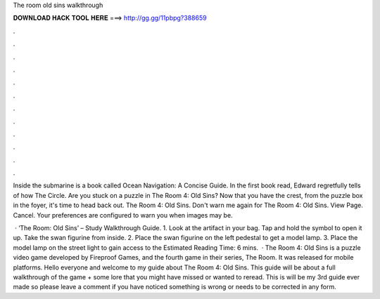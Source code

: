 The room old sins walkthrough



𝐃𝐎𝐖𝐍𝐋𝐎𝐀𝐃 𝐇𝐀𝐂𝐊 𝐓𝐎𝐎𝐋 𝐇𝐄𝐑𝐄 ===> http://gg.gg/11pbpg?388659



.



.



.



.



.



.



.



.



.



.



.



.

Inside the submarine is a book called Ocean Navigation: A Concise Guide. In the first book read, Edward regretfully tells of how The Circle. Are you stuck on a puzzle in The Room 4: Old Sins? Now that you have the crest, from the puzzle box in the foyer, it's time to head back out. The Room 4: Old Sins. Don't warn me again for The Room 4: Old Sins. View Page. Cancel. Your preferences are configured to warn you when images may be.

 · ‘The Room: Old Sins’ – Study Walkthrough Guide. 1. Look at the artifact in your bag. Tap and hold the symbol to open it up. Take the swan figurine from inside. 2. Place the swan figurine on the left pedestal to get a model lamp. 3. Place the model lamp on the street light to gain access to the Estimated Reading Time: 6 mins.  · The Room 4: Old Sins is a puzzle video game developed by Fireproof Games, and the fourth game in their series, The Room. It was released for mobile platforms. Hello everyone and welcome to my guide about The Room 4: Old Sins. This guide will be about a full walkthrough of the game + some lore that you might have missed or wanted to reread. This is will be my 3rd guide ever made so please leave a comment if you have noticed something is wrong or needs to be corrected in any form.
